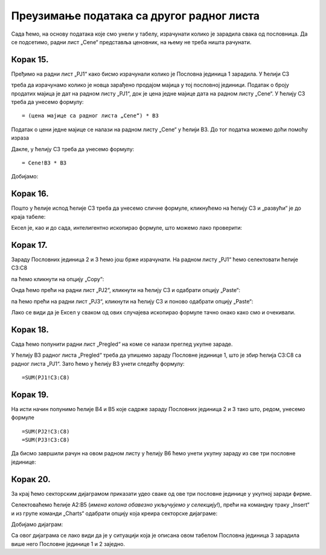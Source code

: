 Преузимање података са другог радног листа
================================================


Сада ћемо, на основу података које смо унели у табелу, израчунати колико је зарадила свака од пословница. Да се подсетимо, радни лист „Cene“ представља ценовник, на њему не треба ништа рачунати.

Корак 15.
-----------------------------

Пређимо на радни лист „PJ1“ како бисмо израчунали колико је Пословна јединица 1 зарадила. У ћелији C3


.. image:: ../../_images/PJ41.jpg
   :width: 600px
   :align: center


треба да израчунамо колико је новца зарађено продајом мајица у тој пословној јединици. Податак о броју продатих мајица је дат на радном листу „PJ1“, док је цена једне мајице дата на радном листу „Cene“. У ћелију C3 треба да унесемо формулу:
::

    = (цена мајице са радног листа „Cene“) * B3


Податак о цени једне мајице се налази на радном листу „Cene“ у ћелији B3. До тог податка можемо доћи помоћу израза

.. infonote::

    ``Cene!B3`` што значи: *ћелија B3 са радног листа „Cene“*.
    
Дакле, у ћелију C3 треба да унесемо формулу:
::

    = Cene!B3 * B3



.. image:: ../../_images/PJ42.jpg
   :width: 600px
   :align: center


Добијамо:


.. image:: ../../_images/PJ43.jpg
   :width: 600px
   :align: center


Корак 16.
-------------------

Пошто у ћелије испод ћелије C3 треба да унесемо сличне формуле, кликнућемо на ћелију C3 и „развући“ је до краја табеле:


.. image:: ../../_images/PJ44.jpg
   :width: 600px
   :align: center


Ексел је, као и до сада, интелигентно ископирао формуле, што можемо лако проверити:


.. image:: ../../_images/PJ45.jpg
   :width: 600px
   :align: center


Корак 17.
-----------------

Зараду Пословних јединица 2 и 3 ћемо још брже израчунати. На радном листу „PJ1“ ћемо селектовати ћелије C3:C8


.. image:: ../../_images/PJ46.jpg
   :width: 600px
   :align: center


па ћемо кликнути на опцију „Copy“:


.. image:: ../../_images/PJ47.jpg
   :width: 600px
   :align: center


Онда ћемо прећи на радни лист „PJ2“, кликнути на ћелију C3 и одабрати опцију „Paste“:


.. image:: ../../_images/PJ48.jpg
   :width: 600px
   :align: center


па ћемо прећи на радни лист „PJ3“, кликнути на ћелију C3 и поново одабрати опцију „Paste“:


.. image:: ../../_images/PJ49.jpg
   :width: 600px
   :align: center


Лако се види да је Ексел у сваком од ових случајева ископирао формуле тачно онако како смо и очекивали.


Корак 18.
------------------

Сада ћемо попунити радни лист „Pregled“ на коме се налази преглед укупне зараде.


.. image:: ../../_images/PJ50.jpg
   :width: 600px
   :align: center


У ћелију B3 радног листа „Pregled“ треба да упишемо зараду Пословне јединице 1, што је збир ћелија C3:C8 са радног листа „PJ1“. Зато ћемо у ћелију B3 унети следећу формулу:
::

    =SUM(PJ1!C3:C8)



.. image:: ../../_images/PJ51.jpg
   :width: 600px
   :align: center

.. infonote::

    Израз ``PJ1!C3:C8`` значи: „са радног листа PJ1 опсег C3:C8“.
    Зато израз ``SUM(PJ1!C3:C8)`` значи: „са радног листа PJ1 опсег C3:C8, па сума свега тога“.

Корак 19.
-----------------------------------------

На исти начин попунимо ћелије B4 и B5 које садрже зараду Пословних јединица 2 и 3 тако што, редом, унесемо формуле
::

    =SUM(PJ2!C3:C8)
    =SUM(PJ3!C3:C8)



.. image:: ../../_images/PJ52.jpg
   :width: 600px
   :align: center

.. infonote::

    *ПАЖЊА! Овде не смемо да „развучемо формулу“ из ћелије B3 већ треба ручно да унесемо још две формуле!* (Шта мислиш зашто?)

Да бисмо завршили рачун на овом радном листу у ћелију B6 ћемо унети укупну зараду из све три пословне јединице:


.. image:: ../../_images/PJ53.jpg
   :width: 600px
   :align: center


Корак 20.
---------------------

За крај ћемо секторским дијаграмом приказати удео сваке од ове три пословне јединице у укупној заради фирме.

Селектоваћемо ћелије A2:B5 (*имена колона обавезно укључујемо у селекцију!*), прећи на командну траку „Insert“ и из групе команди „Charts“ одабрати опцију која креира секторске дијаграме:


.. image:: ../../_images/PJ54.jpg
   :width: 600px
   :align: center


Добијамо дијаграм:


.. image:: ../../_images/PJ55.jpg
   :width: 600px
   :align: center


Са овог дијаграма се лако види да је у ситуацији која је описана овом табелом Пословна јединица 3 зарадила више него Пословне јединице 1 и 2 заједно.

